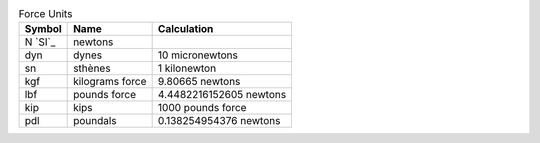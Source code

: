 .. csv-table:: Force Units
  :header: "Symbol", "Name", "Calculation"

  "N `SI`_", "newtons"
  "dyn", "dynes", "10 micronewtons"
  "sn", "sthènes", "1 kilonewton"
  "kgf", "kilograms force", "9.80665 newtons"
  "lbf", "pounds force", "4.4482216152605 newtons"
  "kip", "kips", "1000 pounds force"
  "pdl", "poundals", "0.138254954376 newtons"

